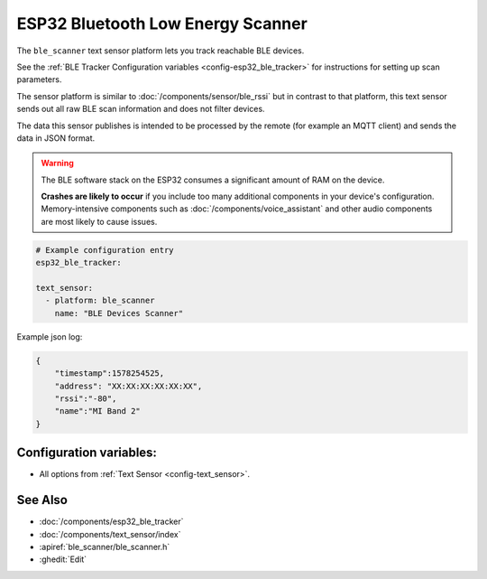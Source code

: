 ESP32 Bluetooth Low Energy Scanner
==================================

.. seo::
    :description: Instructions for setting up BLE text sensors for the ESP32.
    :image: bluetooth.svg
    :keywords: ESP32

The ``ble_scanner`` text sensor platform lets you track reachable BLE devices.

See the :ref:`BLE Tracker Configuration variables <config-esp32_ble_tracker>` for instructions for setting up scan parameters.

The sensor platform is similar to :doc:`/components/sensor/ble_rssi` but in contrast to that platform, this text
sensor sends out all raw BLE scan information and does not filter devices.

The data this sensor publishes is intended to be processed by the remote (for example an MQTT client) and sends
the data in JSON format.

.. warning::

    The BLE software stack on the ESP32 consumes a significant amount of RAM on the device.

    **Crashes are likely to occur** if you include too many additional components in your device's
    configuration. Memory-intensive components such as :doc:`/components/voice_assistant` and other
    audio components are most likely to cause issues.

.. code-block:: yaml

    # Example configuration entry
    esp32_ble_tracker:

    text_sensor:
      - platform: ble_scanner
        name: "BLE Devices Scanner"

Example json log:

.. code-block:: json

    {
        "timestamp":1578254525,
        "address": "XX:XX:XX:XX:XX:XX",
        "rssi":"-80",
        "name":"MI Band 2"
    }

Configuration variables:
------------------------

- All options from :ref:`Text Sensor <config-text_sensor>`.

See Also
--------

- :doc:`/components/esp32_ble_tracker`
- :doc:`/components/text_sensor/index`
- :apiref:`ble_scanner/ble_scanner.h`
- :ghedit:`Edit`
